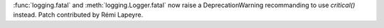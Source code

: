:func:`logging.fatal` and :meth:`logging.Logger.fatal` now raise a
DeprecationWarning recommanding to use `critical()` instead. Patch
contributed by Rémi Lapeyre.
